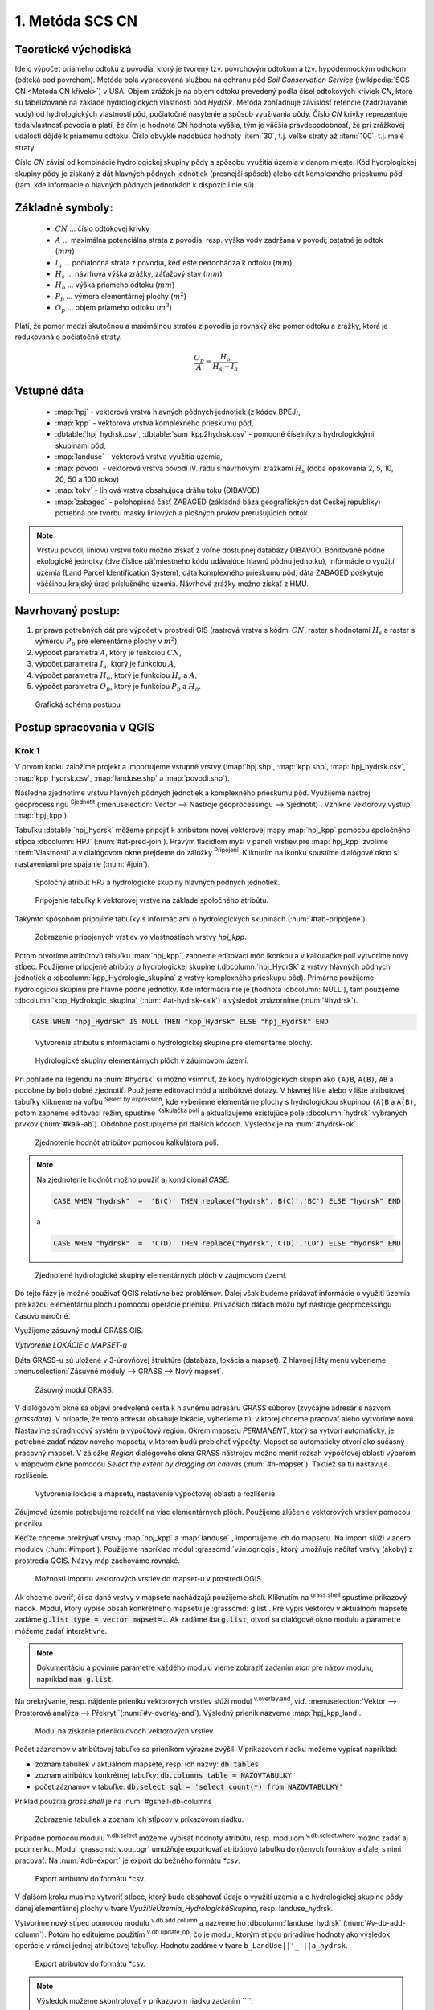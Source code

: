 .. |union| image:: ../images/icon/union.png
   :width: 1.5em
.. |plus| image:: ../images/icon/mActionSignPlus.png
   :width: 1.5em
.. |join| image:: ../images/icon/join.png
   :width: 1.5em
.. |edit| image:: ../images/icon/mIconEditable.png
   :width: 1.5em
.. |kalk| image:: ../images/icon/mActionCalculateField.png
   :width: 1.5em
.. |select-attr| image:: ../images/icon/mIconExpressionSelect.png
   :width: 1.5em
.. |grass_shell| image:: ../images/gplugin/shell.1.png
   :width: 1.5em

.. |v.db.select| image:: ../images/gplugin/v.db.select.1.png
   :width: 1.5em
.. |v.db.update| image:: ../images/gplugin/v.db.update_op.2.png
   :width: 1.5em
.. |v.db.addcolumn| image:: ../images/gplugin/v.db.addcolumn.1.png
   :width: 1.5em
.. |v.db.join| image:: ../images/gplugin/v.db.join.3.png
   :width: 3em
.. |v.overlay.or| image:: ../hydrologie/images/or.png
   :width: 1.5em
.. |v.overlay.and| image:: ../hydrologie/images/and.png
   :width: 1em
.. |v.to.rast.attr| image:: ../images/gplugin/v.to.rast.attr.3.png
   :width: 2em
.. |v.to.db| image:: ../images/gplugin/v.to.db.2.png
   :width: 3.5em
.. |r.out.gdal.gtiff| image:: ../images/gplugin/r.out.gdal.gtiff.2.png
   :width: 1.5em
.. |v.rast.stats| image:: ../images/gplugin/v.rast.stats.3.png
   :width: 4.5em

1. Metóda SCS CN
================

Teoretické východiská
---------------------

Ide o výpočet priameho odtoku z povodia, ktorý je tvorený tzv. povrchovým odtokom
a tzv. hypodermockým odtokom (odteká pod povrchom). Metóda bola vypracovaná
službou na ochranu pôd *Soil Conservation Service* (:wikipedia:`SCS CN
<Metoda CN křivek>`) v USA. Objem zrážok je na objem odtoku prevedený
podľa čísel odtokových kriviek *CN*, ktoré sú tabelizované na
základe hydrologických vlastností pôd *HydrSk*. Metóda zohľadňuje
závislosť retencie (zadržiavanie vody) od hydrologických vlastností pôd,
počiatočné nasýtenie a spôsob využívania pôdy. Číslo *CN* krivky
reprezentuje teda vlastnosť povodia a platí, že čím je hodnota CN hodnota
vyššia, tým je väčšia pravdepodobnosť, že pri zrážkovej udalosti dôjde k priamemu
odtoku. Číslo obvykle nadobúda hodnoty :item:`30`, t.j. veľké straty až 
:item:`100`, t.j. malé straty.  

Číslo *CN* závisí od kombinácie hydrologickej skupiny pôdy a spôsobu využitia
územia v danom mieste. Kód hydrologickej skupiny pôdy je získaný z dát hlavných
pôdnych jednotiek (presnejší spôsob) alebo dát komplexného prieskumu pôd (tam, 
kde informácie o hlavných pôdnych jednotkách k dispozícii nie sú).

Základné symboly:
----------------

 * :math:`CN` ... číslo odtokovej krivky
 * :math:`A` ... maximálna potenciálna strata z povodia, resp. výška vody 
   zadržaná v povodí; ostatné je odtok (:math:`mm`)
 * :math:`I_a` ... počiatočná strata z povodia, keď ešte nedochádza k odtoku
   (:math:`mm`)
 * :math:`H_s` ... návrhová výška zrážky, záťažový stav (:math:`mm`)
 * :math:`H_o` ... výška priameho odtoku (:math:`mm`)
 * :math:`P_p` ... výmera elementárnej plochy (:math:`m^2`)
 * :math:`O_p` ... objem priameho odtoku (:math:`m^3`)

Platí, že pomer medzi skutočnou a maximálnou stratou z povodia je rovnaký
ako pomer odtoku a zrážky, ktorá je redukovaná o počiatočné straty.

.. math::

   \frac{O_p}{A}=\frac{H_o}{H_s-I_a}

Vstupné dáta
------------

 * :map:`hpj` - vektorová vrstva hlavných pôdnych jednotiek (z kódov BPEJ),
 * :map:`kpp` - vektorová vrstva komplexného prieskumu pôd,
 * :dbtable:`hpj_hydrsk.csv`, :dbtable:`sum_kpp2hydrsk.csv` - pomocné číselníky 
   s hydrologickými skupinami pôd,
 * :map:`landuse` - vektorová vrstva využitia územia,
 * :map:`povodi` - vektorová vrstva povodí IV. rádu s návrhovými
   zrážkami :math:`H_s` (doba opakovania 2, 5, 10, 20, 50 a 100 rokov)
 
 * :map:`toky` - líniová vrstva obsahujúca dráhu toku (DIBAVOD)
 * :map:`zabaged` - polohopisná časť ZABAGED (základná báza geografických dát 
   Českej republiky) potrebná pre tvorbu masky líniových a plošných prvkov
   prerušujúcich odtok.

.. note:: Vrstvu povodí, líniovú vrstvu toku možno získať z voľne dostupnej 
	  databázy DIBAVOD. Bonitované pôdne ekologické jednotky (dve číslice 
	  päťmiestneho kódu udávajúce hlavnú pôdnu jednotku), informácie o využití 
	  územia (Land Parcel Identification System), dáta komplexného 
	  prieskumu pôd, dáta ZABAGED poskytuje väčšinou krajský úrad príslušného 
	  územia. Návrhové zrážky možno získať z HMU.

Navrhovaný postup:
------------------

1. príprava potrebných dát pre výpočet v prostredí GIS (rastrová vrstva s kódmi 
   :math:`CN`, raster s hodnotami :math:`H_s` a raster s výmerou :math:`P_p` 
   pre elementárne plochy v :math:`m^2`),
2. výpočet parametra :math:`A`, ktorý je funkciou :math:`CN`,
3. výpočet parametra :math:`I_a`, ktorý je funkciou :math:`A`,
4. výpočet parametra :math:`H_o`, ktorý je funkciou :math:`H_s` a :math:`A`,
5. výpočet parametra :math:`O_p`, ktorý je funkciou :math:`P_p` a :math:`H_o`.

.. _schema:

.. figure:: images/schema_a.PNG
   :class: middle

   Grafická schéma postupu

Postup spracovania v QGIS
-------------------------

Krok 1
^^^^^^
V prvom kroku založíme projekt a importujeme vstupné vrstvy (:map:`hpj.shp`, 
:map:`kpp.shp`, :map:`hpj_hydrsk.csv`, :map:`kpp_hydrsk.csv`, :map:`landuse.shp` 
a :map:`povodi.shp`). 

Následne zjednotíme vrstvu hlavných pôdnych jednotiek 
a komplexného prieskumu pôd. Využijeme nástroj geoprocessingu |union| 
:sup:`Sjednotit` (:menuselection:`Vector --> Nástroje geoprocessingu --> Sjednotit)`. 
Vznikne vektorový výstup :map:`hpj_kpp`). 

.. _join-vo-vlastnostiach:

Tabuľku :dbtable:`hpj_hydrsk` môžeme pripojiť k atribútom novej vektorovej mapy 
:map:`hpj_kpp` pomocou spoločného stĺpca :dbcolumn:`HPJ` (:num:`#at-pred-join`). 
Pravým tlačidlom myši v paneli vrstiev pre :map:`hpj_kpp` zvolíme :item:`Vlastnosti` 
a v dialógovom okne prejdeme do záložky |join| :sup:`Připojení`. Kliknutím na 
ikonku |plus| spustíme dialógové okno s nastaveniami pre spájanie (:num:`#join`). 

.. _at-pred-join:

.. figure:: images/at_pred_join.png
   :class: middle
        
   Spoločný atribút *HPJ* a hydrologické skupiny hlavných pôdnych jednotiek.

.. _join:

.. figure:: images/at_join.png
   :scale: 65%
        
   Pripojenie tabuľky k vektorovej vrstve na základe spoločného atribútu.

Takýmto spôsobom pripojíme tabuľky s informáciami o hydrologických skupinách 
(:num:`#tab-pripojene`).

.. _tab-pripojene:

.. figure:: images/tab_pripojene.png
   :class: middle
        
   Zobrazenie pripojených vrstiev vo vlastnostiach vrstvy *hpj_kpp*.

Potom otvoríme atribútovú tabuľku :map:`hpj_kpp`, zapneme editovací mód ikonkou 
|edit| a v kalkulačke polí |kalk| vytvoríme nový stĺpec. Použijeme pripojené
atribúty o hydrologickej skupine (:dbcolumn:`hpj_HydrSk` z vrstvy hlavných 
pôdnych jednotiek a :dbcolumn:`kpp_Hydrologic_skupina` z vrstvy komplexného 
prieskupu pôd). Primárne použijeme hydrologickú skupinu pre hlavné pôdne jednotky.
Kde informácia nie je (hodnota :dbcolumn:`NULL`), tam použijeme 
:dbcolumn:`kpp_Hydrologic_skupina` (:num:`#at-hydrsk-kalk`) a výsledok znázorníme
(:num:`#hydrsk`).

.. code-block:: bash
	
   CASE WHEN "hpj_HydrSk" IS NULL THEN "kpp_HydrSk" ELSE "hpj_HydrSk" END

.. _at-hydrsk-kalk:

.. figure:: images/at_hydrsk_kalk.png
   :scale: 70%
        
   Vytvorenie atribútu s informáciami o hydrologickej skupine pre elementárne plochy.

.. _hydrsk:

.. figure:: images/hydrsk.png
   :scale: 20%
        
   Hydrologické skupiny elementárnych plôch v záujmovom území.

Pri pohľade na legendu na :num:`#hydrsk` si možno všimnúť, že kódy hydrologických
skupín ako ``(A)B``, ``A(B)``, ``AB`` a podobne by bolo dobré zjednotiť. 
Použijeme editovací mód a atribútové dotazy. V hlavnej lište alebo v lište 
atribútovej tabuľky klikneme na voľbu |select-attr| :sup:`Select by expression`, 
kde vyberieme elementárne plochy
s hydrologickou skupinou  ``(A)B`` a ``A(B)``, potom zapneme editovací režim,
spustíme |kalk| :sup:`Kalkulačka polí` a aktualizujeme existujúce pole 
:dbcolumn:`hydrsk` vybraných prvkov (:num:`#kalk-ab`). Obdobne postupujeme 
pri ďalších kódoch. Výsledok je na :num:`#hydrsk-ok`.

.. _kalk-ab:

.. figure:: images/kalk_AB.png
   :class: middle
        
   Zjednotenie hodnôt atribútov pomocou kalkulátora polí.

.. note:: Na zjednotenie hodnôt možno použiť aj kondicionál *CASE*:

	  .. code-block:: bash

		          CASE WHEN "hydrsk"  =  'B(C)' THEN replace("hydrsk",'B(C)','BC') ELSE "hydrsk" END

	  a 
	  
	  .. code-block:: bash

		          CASE WHEN "hydrsk"  =  'C(D)' THEN replace("hydrsk",'C(D)','CD') ELSE "hydrsk" END

.. _hydrsk-ok:

.. figure:: images/hydrsk_ok.png
   :scale: 20%
        
   Zjednotené hydrologické skupiny elementárnych plôch v záujmovom území.

Do tejto fázy je možné používať QGIS relatívne bez problémov. Ďalej však budeme
pridávať informácie o využití územia pre každú elementárnu plochu pomocou operácie 
prieniku. Pri väčších dátach môžu byť nástroje geoprocessingu časovo náročné.

Využijeme zásuvný modul GRASS GIS.

*Vytvorenie LOKÁCIE a MAPSET-u*

Dáta GRASS-u sú uložené v 3-úrovňovej štruktúre (databáza, lokácia a mapset).
Z hlavnej lišty menu vyberieme :menuselection:`Zásuvné moduly --> GRASS --> Nový mapset`. 

.. _hydrsk:

.. figure:: images/menu_mapset.png
   :class: small

   Zásuvný modul GRASS.

V dialógovom okne sa objaví predvolená cesta k hlavnému adresáru GRASS súborov
(zvyčajne adresár s názvom `grassdata`). V prípade, že tento adresár obsahuje
lokácie, vyberieme tú, v ktorej chceme pracovať alebo vytvoríme novú. 
Nastavíme súradnicový systém a výpočtový región. Okrem mapsetu `PERMANENT`,
ktorý sa vytvorí automaticky, je potrebné zadať názov nového mapsetu, v ktorom 
budú prebiehať výpočty. Mapset sa automaticky otvorí ako súčasný pracovný mapset. 
V záložke *Region* dialógového okna GRASS nástrojov možno meniť rozsah výpočtovej
oblasti výberom v mapovom okne pomocou `Select the extent by dragging on canvas`
(:num:`#n-mapset`). Taktiež sa tu nastavuje rozlíšenie. 

.. _n-mapset:

.. figure:: images/n_mapset.png
   :class: middle
        
   Vytvorenie lokácie a mapsetu, nastavenie výpočtovej oblasti a rozlíšenie.

Záujmové územie potrebujeme rozdeliť na viac elementárnych plôch. Použijeme 
zlúčenie vektorových vrstiev pomocou prieniku. 

.. _import-qgrass:

Keďže chceme prekrývať vrstvy :map:`hpj_kpp` a :map:`landuse` , importujeme ich 
do mapsetu. Na import slúži viacero modulov (:num:`#import`). Použijeme napríklad 
modul :grasscmd:`v.in.ogr.qgis`, ktorý umožňuje načítať vrstvy (akoby) z prostredia 
QGIS. Názvy máp zachováme rovnaké. 

.. _import:

.. figure:: images/v_in_ogr_qgis.png
   :class: middle
        
   Možnosti importu vektorových vrstiev do mapset-u v prostredí QGIS.

Ak chceme overiť, či sa dané vrstvy v mapsete nachádzajú použijeme *shell*.
Kliknutím na |grass_shell| :sup:`grass shell` spustíme príkazový riadok. Modul, 
ktorý vypíše obsah konkrétneho mapsetu je :grasscmd:`g.list`. Pre výpis vektorov 
v aktuálnom mapsete zadáme :code:`g.list type = vector mapset=.`. Ak zadáme
iba :code:`g.list`, otvorí sa dialógové okno modulu a parametre môžeme zadať 
interaktívne.

.. note:: Dokumentáciu a povinné parametre každého modulu vieme zobraziť 
	  zadaním *man* pre názov modulu, napríklad :code:`man g.list`. 

Na prekrývanie, resp. nájdenie prieniku vektorových vrstiev slúži modul
|v.overlay.and| :sup:`v.overlay.and`, viď. 
:menuselection:`Vektor --> Prostorová analýza --> Překrytí`(:num:`#v-overlay-and`). 
Výsledný prienik nazveme :map:`hpj_kpp_land`.

.. _v-overlay-and:

.. figure:: images/v_overlay_and.png
   :class: small
        
   Modul na získanie prieniku dvoch vektorových vrstiev.

Počet záznamov v atribútovej tabuľke sa prienikom výrazne zvýšil. V príkazovom
riadku možeme vypísať napríklad:

* zoznam tabuliek v aktuálnom mapsete, resp. ich názvy: :code:`db.tables`
* zoznam atribútov konkrétnej tabuľky: :code:`db.columns table = NAZOVTABULKY` 
* počet záznamov v tabuľke: :code:`db.select sql = 'select count(*) from NAZOVTABULKY'` 
Príklad použitia `grass shell` je na :num:`#gshell-db-columns`.

.. _gshell-db-columns:

.. figure:: images/gshell_db_columns.png
   :class: small
        
   Zobrazenie tabuliek a zoznam ich stĺpcov v príkazovom riadku.
   
Prípadne pomocou modulu |v.db.select| :sup:`v.db.select` môžeme vypísať 
hodnoty atribútu, resp. modulom |v.db.select| :sup:`v.db.select.where` 
možno zadať aj podmienku.
Modul :grasscmd:`v.out.ogr` umožňuje exportovať atribútovú tabuľku do rôznych 
formátov a ďalej s nimi pracovať. Na :num:`#db-export` je export do bežného
formátu `*csv`.

.. _db-export:

.. figure:: images/db_export.png
   :class: middle
        
   Export atribútov do formátu *csv.

V ďalšom kroku musíme vytvoriť stĺpec, ktorý bude obsahovať údaje o využití územia 
a o hydrologickej skupine pôdy danej elementárnej plochy v tvare 
*VyužitieÚzemia_HydrologickáSkupina*, resp. landuse_hydrsk.

.. _novy-stlpec:

Vytvoríme nový stĺpec pomocou modulu |v.db.addcolumn| 
:sup:`v.db.add.column` a nazveme ho :dbcolumn:`landuse_hydrsk` 
(:num:`#v-db-add-column`). Potom ho editujeme použitím
|v.db.update| :sup:`v.db.update_op`, čo je modul, ktorým  stĺpcu 
priradíme hodnoty ako výsledok operácie v rámci jednej atribútovej tabuľky. 
Hodnotu zadáme v tvare ``b_LandUse||'_'||a_hydrsk``. 

.. _v-db-add-column:

.. figure:: images/v_db_addcolumn.png
   :class: middle
        
   Export atribútov do formátu *csv.

.. note:: Výsledok možeme skontrolovať v príkazovom riadku zadaním
	  ````:

	  .. code-block:: bash
	
	     db.select sql='select cat,b_LandUse,a_hydrsk,landuse_hydrsk from hpj_kpp_landuse_1 where cat=1

	     cat|b_LandUse|a_hydrsk|landuse_hydrsk
	     1|OP|B|OP_B

Ďalej do mapsetu modulom :grasscmd:`db.in.ogr` importujeme tabuľku s číslami CN.
Nazveme ju :map:`lu_hydrsk_cn`.

Následne použijeme modul |v.db.join| :sup:`v.db.join`, ktorým pripojíme 
importovanú tabuľku k vektorovej vrstve :map:`hpj_kpp_landuse` 
(kvôli priradeniu hodnôt CN ku každej elementárnej ploche riešeného územia), 
viď. :num:`#v-dbjoin`.

.. important:: Jednotlivé atribúty v tabuľkách, ktoré spájame nemôžu obsahovať 
	       rovnaký názov (pozor, nie je ani "case-sensitive").

.. _v-dbjoin:

.. figure:: images/v_db_join.png
   :class: middle
        
   Pripojenie tabuľky k existujúcej tabuľke vektorov.

.. note:: Tento spôsob spájania je alternatívou k spájaniu pomocou 
	  záložky |join| :sup:`Připojení` vo vlastnostiach vektorovej vrstvy, 
	  viď. :ref:`pripojenie tabuľky k vektoru <join-vo-vlastnostiach>`.

Obsah výslednej tabuľky možno overiť v príkazovom riadku pomocou 
``db.select sql='select * from hpj_kpp_landuse_1 where cat=1``.

Hodnoty návrhových zrážok s rôznou dobou opakovania do vrstvy pridáme 
modulom |v.overlay.or| :sup:`v.overlay.or`. Zjednoteniu predchádza import 
vrstvy povodí s informáciami o zrážkach do mapsetu, pričom postup je obdobný ako 
pri :ref:`importe vektorov v úvode<import-qgrass>`.

Ukážka záznamu (niektoré stĺpce) atribútovej tabuľky novovytvorenej vektorovej 
vrstvy :map:`hpj_kpp_lu_pov` pre 2-ročný úhrn zrážok v *mm* s dobou trvania *120 min*:

.. code-block:: bash
   
   db.select sql='select cat,a_CN,b_H_002_120 from hpj_kpp_lu_pov_1 where cat=1'

   cat|a_CN|b_H_002_120
   1|80|21.6804582207

Ukážka ako sa zmenil počet plošných prvkov v mape :map:`hpj_kpp_landuse` po 
zjednotení s vrstvou povodí dostaneme ako výstup modulu :grasscmd:`v.info` 
(:menuselection:`Vektor --> Zprávy a statistiky`). Štandardné zobrazenie je na 
:num:`#v-info`

.. _v-info:

.. figure:: images/v_info.png
   :class: middle
        
   Výpis základných informácií o vektorovej mape pomocou modulu *v.info*.

.. tip:: Z príkazového riadku možno zapnúť klasické prostredie GRASS-u
	 príkazom `g.gui`. Tiež je možné zapnúť mapové okno GRASS-u (príkaz
	 ``d.mon``), vykresliť v nej konkrétnu vrstvu (``d.rast``), pridať
	 mierku (``d.barscale``) či legendu (``d.legend``).

.. noteadvanced:: 
   
   Ďalej budeme pracovať najmä s hodnotami `CN`. Vektorovú vrstvu 
   :map:`hpj_kpp_landuse` možno prekonvertovať na rastrovú vrstvu s číslami CN
   a zobraziť v mapovom okne. Pri konverzii je potrebné, aby typ kľúčového 
   atribútu bol číselný. 

   Začneme vytvorením nového stĺpca typu *integer* (modul 
   :grasscmd:`v.db.addcolumn`), pokračujeme jeho editáciou 
   :grasscmd:`v.db.update_op` a následne spustíme modul 
   |v.to.rast.attr| :sup:`v.to.rast.attr`,
   viď. :num:`#v-to-rast-cn`. Príkazmi ``d.mon start = wx0``, ``d.rast map = cn``,
   ``d.barscale`` a ``d.legend raster=cn`` by sme mapu zobrazili s mierkou a 
   legendou. 
   
   .. _v-to-rast-cn:

   .. figure:: images/v_to_rast_cn.png
      :class: middle
        
      Konverzia vektorovej mapy na rastrovú na základe atribútu.

Krok 2 a 3
^^^^^^^^^^

Pre každú elementárnu plochu vypočítame jej výmeru, parameter `A` (maximálna
strata) a parameter :math:`I_a` (počiatočná strata), čo je 5 % z `A`.

.. math::

   A = 25.4 \times (\frac{1000}{CN} - 10)

.. math::

   I_a = 0.2 \times A

Do atribútovej tabuľky `hpj_kpp_lu_pov` pridáme nové stĺpce typu *double*, 
konkrétne :dbcolumn:`vymera`, :dbcolumn:`A`, :dbcolumn:`I_a`. Potom výpočítame 
ich príslušné hodnoty. Postupujeme obdobne ako pri :ref:`tvorbe stĺpca <novy-stlpec>` 
s údajmi o využití územia a o hydrologickej skupine (:dbcolumn:`landuse_hydrsk`),
pričom na výpočet použijeme matematické operácie ako sčítanie, 
odčítanie, násobenie a podobne (:num:`#add-columns` a :num:`#area-a`). Na určenie 
plochy každej elementárnej plochy využijeme modul |v.to.db| :sup:`v.to.db` 
(z kategórie :menuselection:`Vektor --> Zprávy a statistiky`).

.. _add-columns:

.. figure:: images/add_columns.png
   :class: small
        
   Vytvorenie viacerých stĺpcov naraz použitím *v.db.addcolumn*.

.. _area-a:

.. figure:: images/area_A.png
   :class: middle
        
   Výpočet výmery modulom *v.to.db* a parametra *A* modulom *v.db.update_op*.

.. noteadvanced::

   V príkazovom riadku by predchádzajúce kroky vyzerali takto:

   .. code-block:: bash

      v.db.addcolumn map=hpj_kpp_lu_pov columns="vymera double,A double,Ia double"
      v.to.db map=hpj_kpp_lu_pov option=area columns=vymera
      v.db.update map=hpj_kpp_lu_pov column=A value="24.5 * (1000 / a_CN - 10)"
      v.db.update map=hpj_kpp_lu_pov column=Ia value="0.2 * A"

Následne vypočítame výšku priameho odtoku v *mm* ako parameter :math:`H_o` 
a objem ako parameter :math:`O_{p}`. 

.. math::

   H_O = \frac{(H_S − 0.2 \times A)^2}{H_S + 0.8 \times A}
   
   O_P = P_P \times \frac{H_O}{1000}

.. note:: V ďalších krokoch budeme uvažovať priemerný úhrn návrhovej zrážky 
	  :math:`H_{s}` = 32 mm. Pri úhrne s dobou opakovania 2 roky (atribút
	  :dbcolumn:`H_002_120`) či dobou 5, 10, 20, 50 alebo 100 rokov by bol 
	  postup obdobný.

.. important:: Hodnota v čitateli musí byť kladná, resp. nesmieme umocňovať 
	       záporné číslo. V prípade, že čitateľ je záporný, výška priameho 
	       odtoku je rovná nule. Na vyriešenie tejto situácie si pomôžeme 
	       novým stĺpcom v atribútovej tabuľke, ktorý nazveme 
	       :dbcolumn:`HOklad`. 

Postupujeme obdobne ako na :num:`#add-columns` a :num:`area-a` alebo pomocou
príkazového riadku.

.. code-block:: bash

   v.db.addcolumn map=hpj_kpp_lu_pov columns="HOklad double, HO double, OP double" 
   v.db.update map=hpj_kpp_lu_pov column=HOklad value="(32 - (0.2 * A))"

Záporným hodnotám :dbcolumn:`HOklad` priradíme konštantu `0` modulom 
|v.db.update| :sup:`v.db.update_query` (:num:`#v-db-update-query`). Atribúty
:dbcolumn:`HO` a :dbcolumn:`OP` vyplníme modulom |v.db.update| :sup:`v.db.update_op`.

.. code-block:: bash

   v.db.update map=hpj_kpp_lu_pov column=HO value='(HOklad * HOklad)/(32 + (0.8 * A))'
   v.db.update map=hpj_kpp_lu_pov column=OP value="vymera * (HO / 1000)" 

.. _v-db-update-query:

.. figure:: images/v_db_update_query.png
   :class: small
        
   Priradenie novej konštantnej hodnoty v stĺpci v prípade pravdivého dotazu 
   modulom *v.db.update_query*.

.. tip:: 
   
   Priradenie konštantnej hodnoty `0` pre záporné :dbcolumn:`HOklad` možno
   skontrolovať tak ako je to na :num:`ho-klad`.

   .. _ho-klad:

   .. figure:: images/ho_klad.png
      :class: middle
        
      Kontrola editácie záporných hodnôt v príkazovom riadku.

Modulom |v.to.rast.attr| :sup:`v.to.rast.attr` vytvoríme z vektorovej vrstvy 
:map:`hpj_kpp_lu_pov` rastre :map:`HO` a :map:`OP`. Následne ich exportujeme
modulom |r.out.gdal.gtiff| :sup:`r.out.gdal.gtiff`, kde ako vhodný formát 
nastavíme `Float64`.
Zobrazenie v prostredí QGIS je na :num:`ho-op`.

.. _ho-op:

.. figure:: images/ho_op.png
   :class: large
        
   Zobrazenie výšky a objemu priameho odtoku pre elementárne plochy v prostredí 
   QGIS.
   
V ďalšom kroku vypočítame priemerné hodnoty priameho odtoku pre každé povodie v 
riešenom území. Modul |v.rast.stats| :sup:`v.rast.stats` počíta základné 
štatistické informácie rastrovej mapy na základe vektorovej vrstvy a navyše
tieto informácie ukladá do nových stĺpcov atribútovej tabuľky. Dialógové okno 
je na :num:`v-rast-stats`. 

.. _v-rast-stats:

.. figure:: images/v_rast_stats.png
   :class: small
        
   Dialógové okno modulu *v.rast.stats*.

Vektor povodí potom prevedieme na rastrové vrstvy, pričom kľúčovým atribútom
je :dbcolumn:`ho_average`, resp. :dbcolumn:`op_average`. Výsledok zobrazený 
v prostredí QGIS je na :num:`ho-op-avg`.

.. _ho-op-avg:

.. figure:: images/ho_op_avg.png
   :class: large
        
   Zobrazenie priemernej výšky a objemu priameho odtoku pre povodia v prostredí 
   QGIS.










